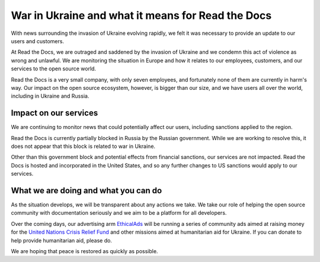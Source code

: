 .. post:: March 7, 2022
   :author: David
   :location: SAN


War in Ukraine and what it means for Read the Docs
==================================================

With news surrounding the invasion of Ukraine evolving rapidly,
we felt it was necessary to provide an update to our users and customers.

At Read the Docs, we are outraged and saddened by the invasion of Ukraine
and we condemn this act of violence as wrong and unlawful.
We are monitoring the situation in Europe
and how it relates to our employees, customers, and our services to the open source world.

Read the Docs is a very small company, with only seven employees,
and fortunately none of them are currently in harm's way.
Our impact on the open source ecosystem, however, is bigger than our size,
and we have users all over the world, including in Ukraine and Russia.


Impact on our services
----------------------

We are continuing to monitor news that could potentially affect our users,
including sanctions applied to the region.

Read the Docs is currently partially blocked in Russia by the Russian government.
While we are working to resolve this,
it does not appear that this block is related to war in Ukraine.

Other than this government block and potential effects from financial sanctions, our services are not impacted.
Read the Docs is hosted and incorporated in the United States,
and so any further changes to US sanctions would apply to our services.


What we are doing and what you can do
-------------------------------------

As the situation develops, we will be transparent about any actions we take.
We take our role of helping the open source community with documentation seriously
and we aim to be a platform for all developers.

Over the coming days, our advertising arm `EthicalAds <https://ethicalads.io>`_
will be running a series of community ads aimed at raising money
for the `United Nations Crisis Relief Fund <https://crisisrelief.un.org/>`_
and other missions aimed at humanitarian aid for Ukraine.
If you can donate to help provide humanitarian aid, please do.

We are hoping that peace is restored as quickly as possible.
